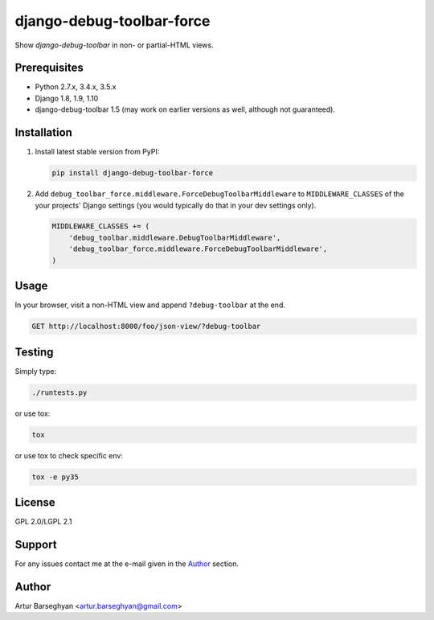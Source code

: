 ==========================
django-debug-toolbar-force
==========================
Show `django-debug-toolbar` in non- or partial-HTML views.

Prerequisites
=============
- Python 2.7.x, 3.4.x, 3.5.x
- Django 1.8, 1.9, 1.10
- django-debug-toolbar 1.5 (may work on earlier versions as well, although
  not guaranteed).

Installation
============
(1) Install latest stable version from PyPI:

    .. code-block:: sh

        pip install django-debug-toolbar-force

(2) Add ``debug_toolbar_force.middleware.ForceDebugToolbarMiddleware`` to
    ``MIDDLEWARE_CLASSES`` of the your projects' Django settings (you would
    typically do that in your dev settings only).

    .. code-block:: python

        MIDDLEWARE_CLASSES += (
            'debug_toolbar.middleware.DebugToolbarMiddleware',
            'debug_toolbar_force.middleware.ForceDebugToolbarMiddleware',
        )

Usage
=====
In your browser, visit a non-HTML view and append ``?debug-toolbar`` at the
end.

.. code-block:: text

    GET http://localhost:8000/foo/json-view/?debug-toolbar

Testing
=======
Simply type:

.. code-block:: sh

    ./runtests.py

or use tox:

.. code-block:: sh

    tox

or use tox to check specific env:

.. code-block:: sh

    tox -e py35

License
=======
GPL 2.0/LGPL 2.1

Support
=======
For any issues contact me at the e-mail given in the `Author`_ section.

Author
======
Artur Barseghyan <artur.barseghyan@gmail.com>
